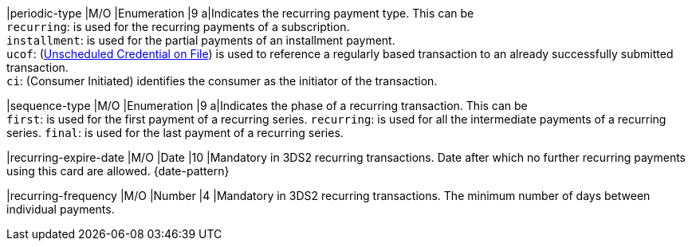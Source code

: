 
|periodic-type 
|M/O 
|Enumeration 
|9 
a|Indicates the recurring payment type. This can be +
``recurring``: is used for the recurring payments of a subscription. +
``installment``: is used for the partial payments of an installment payment. +
``ucof``: (<<CreditCard_PaymentFeatures_RecurringTransaction_PeriodicTypes_ucof, Unscheduled Credential on File>>) is used to reference a regularly based transaction to an already successfully submitted transaction. +
``ci``: (Consumer Initiated) identifies the consumer as the initiator of the transaction.

|sequence-type 
|M/O 
|Enumeration 
|9 
a|Indicates the phase of a recurring transaction. This can be +
``first``: is used for the first payment of a recurring series.
``recurring``: is used for all the intermediate payments of a recurring series.
``final``: is used for the last payment of a recurring series.

|recurring-expire-date
|M/O
|Date 
|10
|Mandatory in 3DS2 recurring transactions. Date after which no further recurring payments using this card are allowed. {date-pattern}

|recurring-frequency
|M/O 
|Number
|4
|Mandatory in 3DS2 recurring transactions. The minimum number of days between individual payments.   
